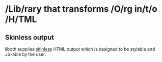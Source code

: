* /Lib/rary that transforms /O/rg in/t/o /H/TML

** Skinless output
liboth supplies [[https://nerdy.dev/headless-boneless-and-skinless-ui#skinless-ui][skinless]] HTML
output which is designed to be stylable and JS-able by the user.